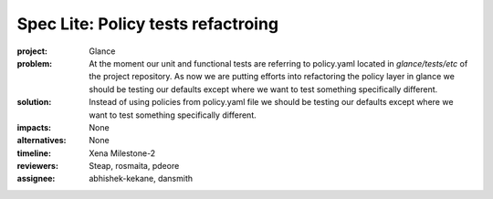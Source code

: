 ..
 This work is licensed under a Creative Commons Attribution 3.0 Unported
 License.

 http://creativecommons.org/licenses/by/3.0/legalcode

===================================
Spec Lite: Policy tests refactroing
===================================

:project: Glance

:problem: At the moment our unit and functional tests are referring to
          policy.yaml located in `glance/tests/etc` of the project
          repository. As now we are putting efforts into refactoring the
          policy layer in glance we should be testing our defaults
          except where we want to test something specifically different.

:solution: Instead of using policies from policy.yaml file we should be
           testing our defaults except where we want to test something
           specifically different.

:impacts: None

:alternatives: None

:timeline: Xena Milestone-2

:reviewers: Steap, rosmaita, pdeore

:assignee: abhishek-kekane, dansmith
